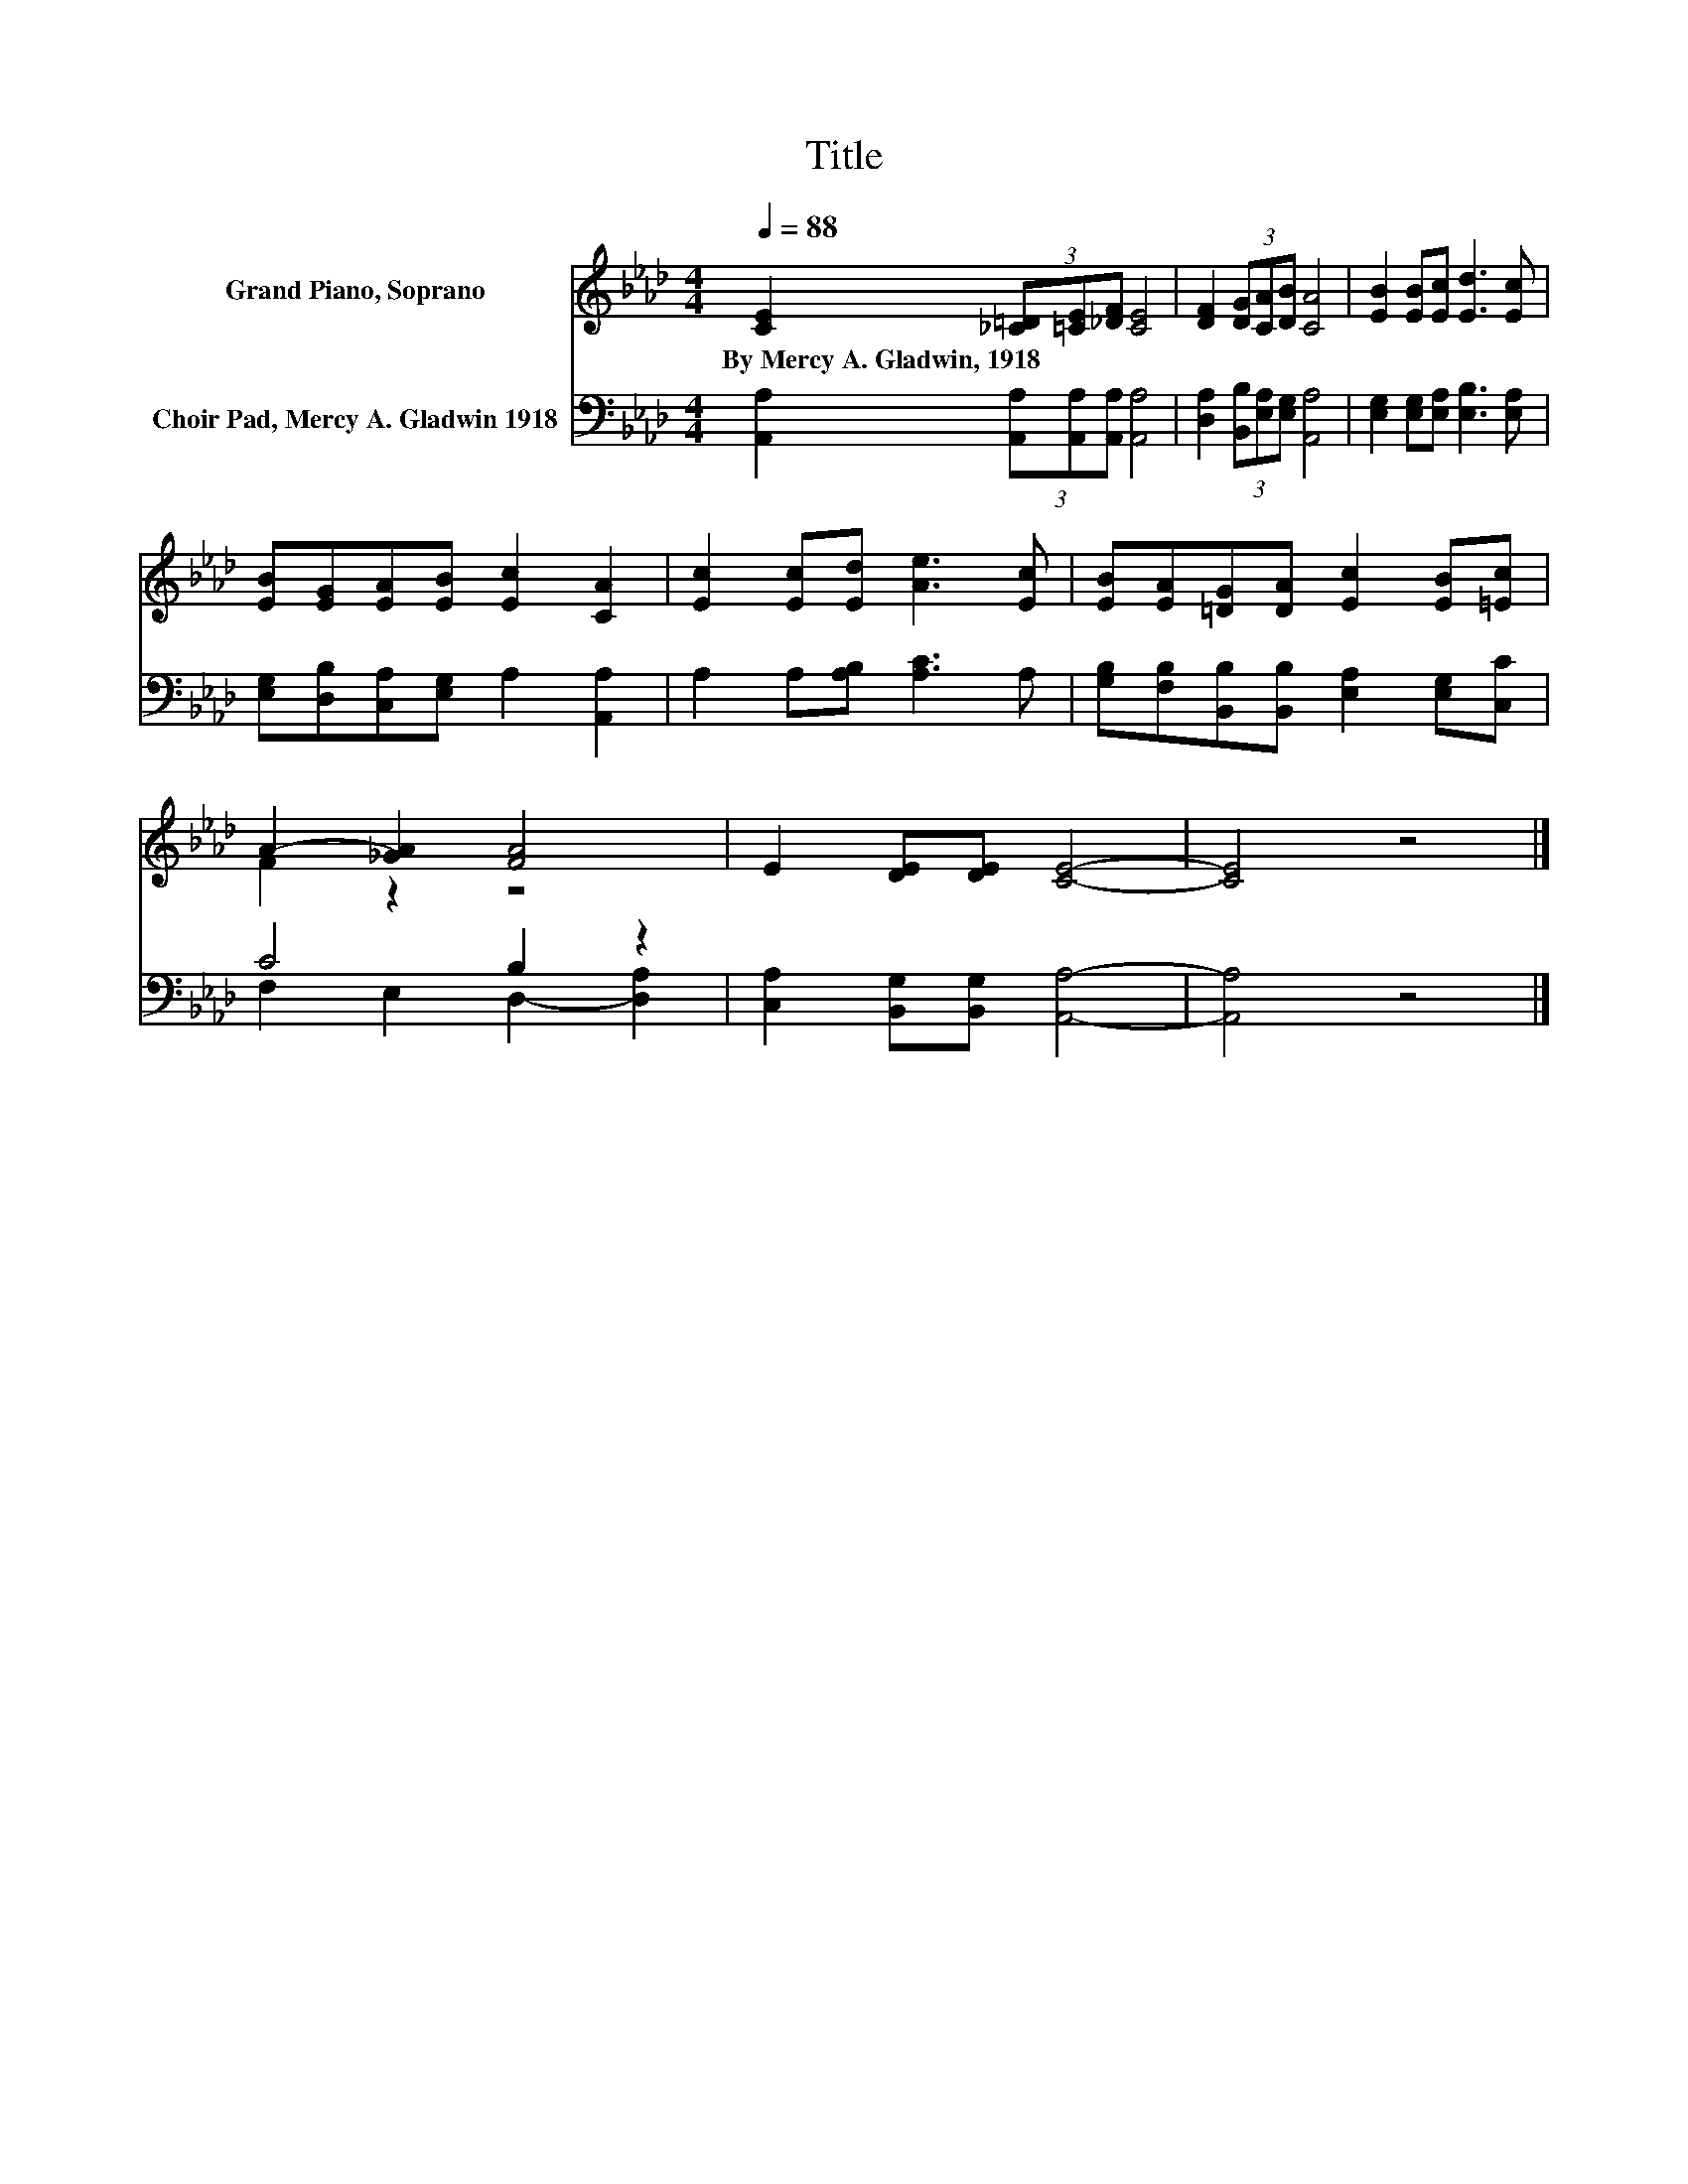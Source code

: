 X:1
T:Title
%%score ( 1 2 ) ( 3 4 )
L:1/8
Q:1/4=88
M:4/4
K:Ab
V:1 treble nm="Grand Piano, Soprano"
V:2 treble 
V:3 bass nm="Choir Pad, Mercy A. Gladwin 1918"
V:4 bass 
V:1
 [CE]2 (3[_C=D][=CE][_DF] [CE]4 | [DF]2 (3[DG][CA][DB] [CA]4 | [EB]2 [EB][Ec] [Ed]3 [Ec] | %3
w: By~Mercy~A.~Gladwin,~1918 * * * *|||
 [EB][EG][EA][EB] [Ec]2 [CA]2 | [Ec]2 [Ec][Ed] [Ae]3 [Ec] | [EB][EA][=DG][DA] [Ec]2 [EB][=Ec] | %6
w: |||
 A2- [_GA]2 [FA]4 | E2 [DE][DE] [CE]4- | [CE]4 z4 |] %9
w: |||
V:2
 x8 | x8 | x8 | x8 | x8 | x8 | F2 z2 z4 | x8 | x8 |] %9
V:3
 [A,,A,]2 (3[A,,A,][A,,A,][A,,A,] [A,,A,]4 | [D,A,]2 (3[B,,B,][E,A,][E,G,] [A,,A,]4 | %2
 [E,G,]2 [E,G,][E,A,] [E,B,]3 [E,A,] | [E,G,][D,B,][C,A,][E,G,] A,2 [A,,A,]2 | %4
 A,2 A,[A,B,] [A,C]3 A, | [G,B,][F,B,][B,,B,][B,,B,] [E,A,]2 [E,G,][C,C] | C4 B,2 z2 | %7
 [C,A,]2 [B,,G,][B,,G,] [A,,A,]4- | [A,,A,]4 z4 |] %9
V:4
 x8 | x8 | x8 | x8 | x8 | x8 | F,2 E,2 D,2- [D,A,]2 | x8 | x8 |] %9

